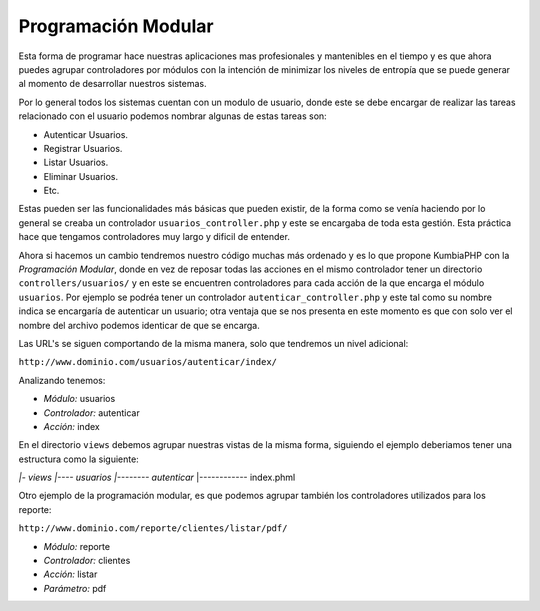 Programación Modular
====   

Esta forma de programar hace nuestras aplicaciones mas profesionales y mantenibles en el tiempo y es que ahora puedes agrupar controladores por módulos con la intención de minimizar los niveles de entropía que se puede generar al momento de desarrollar nuestros sistemas.
   
Por lo general todos los sistemas cuentan con un modulo de usuario, donde este se debe encargar de realizar las tareas relacionado con el usuario podemos nombrar algunas de estas tareas son:

- Autenticar Usuarios.
- Registrar Usuarios.
- Listar Usuarios.
- Eliminar Usuarios.
- Etc.

Estas pueden ser las funcionalidades más básicas que pueden existir, de la forma como se venía haciendo por lo general se creaba un controlador ``usuarios_controller.php`` y este se encargaba de toda esta gestión. Esta práctica hace que tengamos controladores muy largo y dificil de entender.

Ahora si hacemos un cambio tendremos nuestro código muchas más ordenado y es lo que propone KumbiaPHP con la *Programación Modular*, donde en vez de reposar todas las acciones en el mismo controlador tener un directorio ``controllers/usuarios/`` y en este se encuentren controladores para cada acción de la que encarga el módulo ``usuarios``.  Por ejemplo se podréa tener un controlador ``autenticar_controller.php`` y este tal como su nombre indica se encargaría de autenticar un usuario; otra ventaja que se nos presenta en este momento es que con solo ver el nombre del archivo podemos identicar de que se encarga.

Las URL's se siguen comportando de la misma manera, solo que tendremos un nivel adicional:

``http://www.dominio.com/usuarios/autenticar/index/``

Analizando tenemos:

- *Módulo:* usuarios
- *Controlador:* autenticar
- *Acción:* index


En el directorio ``views`` debemos agrupar nuestras vistas de la misma forma, siguiendo el ejemplo deberiamos tener una estructura como la siguiente:

*|- views*
*|---- usuarios*
*|-------- autenticar*
|------------ index.phml


Otro ejemplo de la programación modular, es que podemos agrupar también los controladores utilizados para los reporte:

``http://www.dominio.com/reporte/clientes/listar/pdf/``

- *Módulo:* reporte
- *Controlador:* clientes
- *Acción:* listar
- *Parámetro:* pdf
